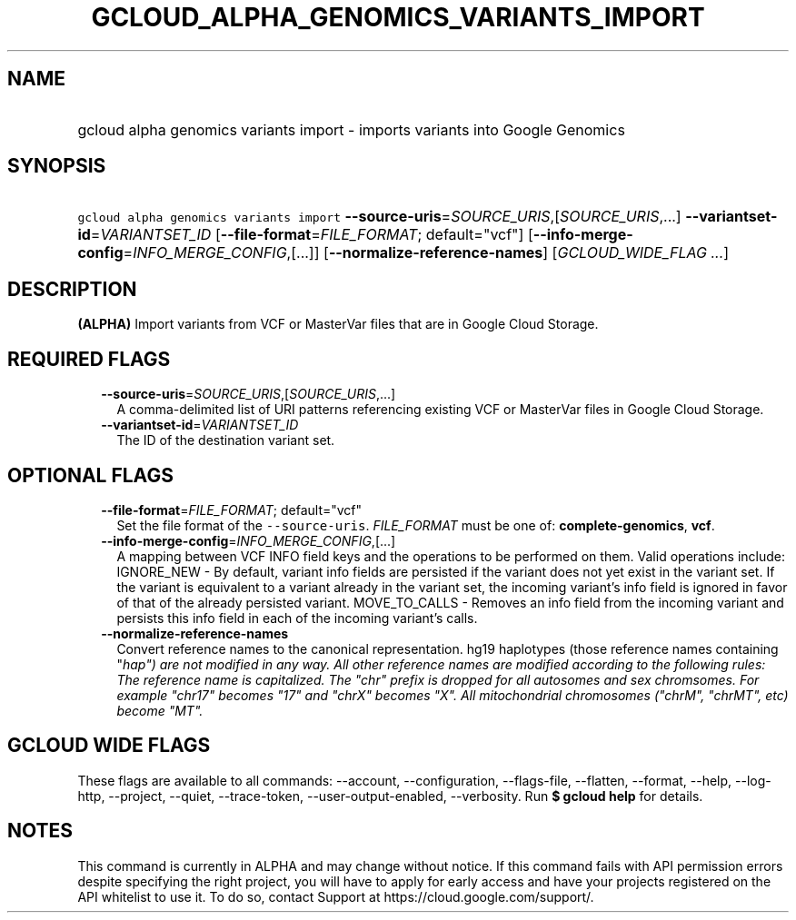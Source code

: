 
.TH "GCLOUD_ALPHA_GENOMICS_VARIANTS_IMPORT" 1



.SH "NAME"
.HP
gcloud alpha genomics variants import \- imports variants into Google Genomics



.SH "SYNOPSIS"
.HP
\f5gcloud alpha genomics variants import\fR \fB\-\-source\-uris\fR=\fISOURCE_URIS\fR,[\fISOURCE_URIS\fR,...] \fB\-\-variantset\-id\fR=\fIVARIANTSET_ID\fR [\fB\-\-file\-format\fR=\fIFILE_FORMAT\fR;\ default="vcf"] [\fB\-\-info\-merge\-config\fR=\fIINFO_MERGE_CONFIG\fR,[...]] [\fB\-\-normalize\-reference\-names\fR] [\fIGCLOUD_WIDE_FLAG\ ...\fR]



.SH "DESCRIPTION"

\fB(ALPHA)\fR Import variants from VCF or MasterVar files that are in Google
Cloud Storage.



.SH "REQUIRED FLAGS"

.RS 2m
.TP 2m
\fB\-\-source\-uris\fR=\fISOURCE_URIS\fR,[\fISOURCE_URIS\fR,...]
A comma\-delimited list of URI patterns referencing existing VCF or MasterVar
files in Google Cloud Storage.

.TP 2m
\fB\-\-variantset\-id\fR=\fIVARIANTSET_ID\fR
The ID of the destination variant set.


.RE
.sp

.SH "OPTIONAL FLAGS"

.RS 2m
.TP 2m
\fB\-\-file\-format\fR=\fIFILE_FORMAT\fR; default="vcf"
Set the file format of the \f5\-\-source\-uris\fR. \fIFILE_FORMAT\fR must be one
of: \fBcomplete\-genomics\fR, \fBvcf\fR.

.TP 2m
\fB\-\-info\-merge\-config\fR=\fIINFO_MERGE_CONFIG\fR,[...]
A mapping between VCF INFO field keys and the operations to be performed on
them. Valid operations include: IGNORE_NEW \- By default, variant info fields
are persisted if the variant does not yet exist in the variant set. If the
variant is equivalent to a variant already in the variant set, the incoming
variant's info field is ignored in favor of that of the already persisted
variant. MOVE_TO_CALLS \- Removes an info field from the incoming variant and
persists this info field in each of the incoming variant's calls.

.TP 2m
\fB\-\-normalize\-reference\-names\fR
Convert reference names to the canonical representation. hg19 haplotypes (those
reference names containing "\fIhap") are not modified in any way. All other
reference names are modified according to the following rules: The reference
name is capitalized. The "chr" prefix is dropped for all autosomes and sex
chromsomes. For example "chr17" becomes "17" and "chrX" becomes "X". All
mitochondrial chromosomes ("chrM", "chrMT", etc) become "MT".


\fR
.RE
.sp

.SH "GCLOUD WIDE FLAGS"

These flags are available to all commands: \-\-account, \-\-configuration,
\-\-flags\-file, \-\-flatten, \-\-format, \-\-help, \-\-log\-http, \-\-project,
\-\-quiet, \-\-trace\-token, \-\-user\-output\-enabled, \-\-verbosity. Run \fB$
gcloud help\fR for details.



.SH "NOTES"

This command is currently in ALPHA and may change without notice. If this
command fails with API permission errors despite specifying the right project,
you will have to apply for early access and have your projects registered on the
API whitelist to use it. To do so, contact Support at
https://cloud.google.com/support/.


